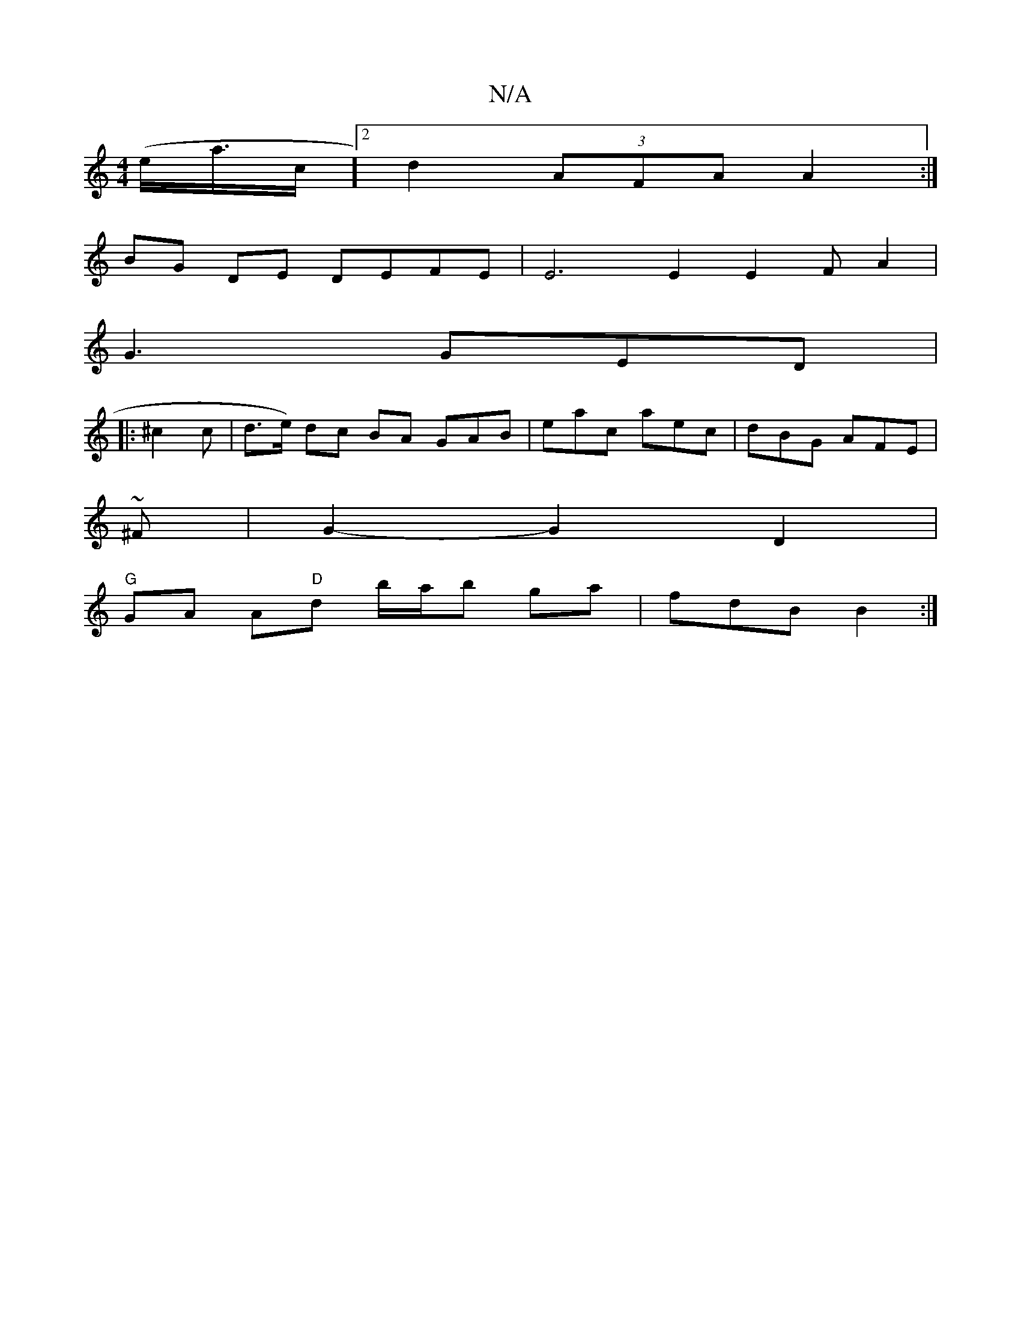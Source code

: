 X:1
T:N/A
M:4/4
R:N/A
K:Cmajor
2 (e<a/c/]2 d2 (3AFA A2:|
BG DE DEFE|E6 E2 E2 F-A2|
G3 GED | 
|: ^c2c | d>ne-) dc- BA GAB|eac aec|dBG AFE|
~^F|G2-G2D2|
"G"GA A"D"d b/a/b ga|fdB B2:|

EC|B,C,B, A,2|G2 G2 F2 f2|f2f2dc3:2>g|
e>cA2 B4:|